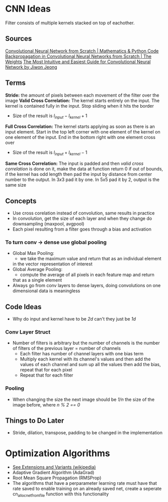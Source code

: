 #+startup: overview
* CNN Ideas
Filter consists of multiple kernels stacked on top of eachother.
** Sources
[[https://www.youtube.com/watch?v=Lakz2MoHy6o][Convolutional Neural Network from Scratch | Mathematics & Python Code]]
[[https://www.youtube.com/watch?v=z9hJzduHToc&t=2s][Backpropagation in Convolutional Neural Networks from Scratch | The Weights]]
[[https://towardsdatascience.com/the-most-intuitive-and-easiest-guide-for-convolutional-neural-network-3607be47480][The Most Intuitive and Easiest Guide for Convolutional Neural Network by Jiwon Jeong]]
** Terms
*Stride:* the amount of pixels between each movement of the filter over the image
*Valid Cross Correlation:* The kernel starts entirely on the input. The kernel is contained fully in the input.
Stop sliding when it hits the border
  - Size of the result is $l_{input} - l_{kernel} + 1$
*Full Cross Correlation:* The kernel starts applying as soon as there is an input element. Start in the top left corner with one element of the kernel on one element of the input. End in the bottom right with one element cross over
  - Size of the result is  $l_{input} + l_{kernel} - 1$
*Same Cross Correlation:* The input is padded and then /valid cross correlation/ is done on it, make the data at function return $0$ if out of bounds, if the kernel has odd length then pad the input by distance from center number to the output. In $3x3$ pad it by one. In $5x5$ pad it by $2$, output is the same size
** Concepts
- Use cross corelation instead of convolution, same results in practice
- In convolution, get the size of each layer and when they change do
  downsampling (maxpool, avgpool)
- Each pixel resulting from a filter goes through a bias and activation
*** To turn conv -> dense use global pooling
  - Global Max Pooling:
    - we take the maximum value and return that as an individual element
    in the vector representation of interest
  - Global Average Pooling:
    - compute the average of all pixels in each feature map and return
    that as a single element
  - Always go from conv layers to dense layers, doing convolutions on one dimensional data is meaningless
** Code Ideas
- Why do input and kernel have to be /2d/ can't they just be /1d/
*** Conv Layer Struct
- Number of filters is arbitrary but the number of channels is the number of filters of the previous layer = number of channels
  - Each filter has number of channel layers with one bias term
  - Multiply each kernel with its channel's values and then add the values of each channel and sum up all the values then add the bias, repeat that for each pixel
  - Repeat that for each filter
*** Pooling
- When changing the size the next image should be /1/n/ the size of the image before, where /n % 2 == 0/
** Things to Do Later
- Stride, dilation, transpose, padding to be changed in the implementation
* Optimization Algorithms
- [[https://en.wikipedia.org/wiki/Stochastic_gradient_descent][See Extensions and Variants (wikipedia)]]
- Adaptive Gradient Algorithm (AdaGrad)
- Root Mean Square Propagation (RMSProp)
- The algorithms that have a perparameter learning rate must have that rate
  saved to enable training on an already saved net, create a seperate
  cn_alloc_net_from_file function with this functionality
